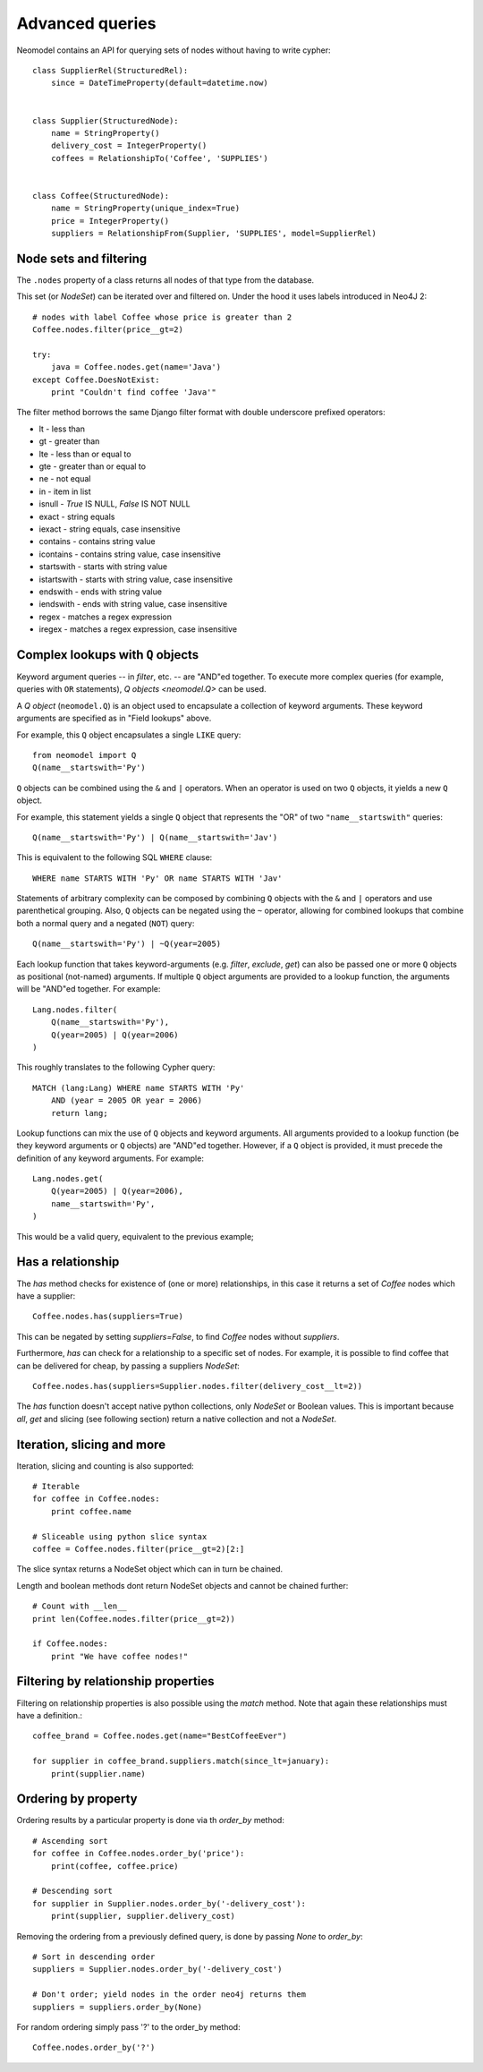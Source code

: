 ================
Advanced queries
================

Neomodel contains an API for querying sets of nodes without having to write cypher::

    class SupplierRel(StructuredRel):
        since = DateTimeProperty(default=datetime.now)


    class Supplier(StructuredNode):
        name = StringProperty()
        delivery_cost = IntegerProperty()
        coffees = RelationshipTo('Coffee', 'SUPPLIES')


    class Coffee(StructuredNode):
        name = StringProperty(unique_index=True)
        price = IntegerProperty()
        suppliers = RelationshipFrom(Supplier, 'SUPPLIES', model=SupplierRel)

Node sets and filtering
=======================

The ``.nodes`` property of a class returns all nodes of that type from the database.

This set (or `NodeSet`) can be iterated over and filtered on. Under the hood it uses labels introduced in Neo4J 2::

    # nodes with label Coffee whose price is greater than 2
    Coffee.nodes.filter(price__gt=2)

    try:
        java = Coffee.nodes.get(name='Java')
    except Coffee.DoesNotExist:
        print "Couldn't find coffee 'Java'"

The filter method borrows the same Django filter format with double underscore prefixed operators:

- lt - less than
- gt - greater than
- lte - less than or equal to
- gte - greater than or equal to
- ne - not equal
- in - item in list
- isnull - `True` IS NULL, `False` IS NOT NULL
- exact - string equals
- iexact - string equals, case insensitive
- contains - contains string value
- icontains - contains string value, case insensitive
- startswith - starts with string value
- istartswith - starts with string value, case insensitive
- endswith - ends with string value
- iendswith - ends with string value, case insensitive
- regex - matches a regex expression
- iregex - matches a regex expression, case insensitive

Complex lookups with ``Q`` objects
==================================

Keyword argument queries -- in `filter`,
etc. -- are "AND"ed together. To execute more complex queries (for
example, queries with ``OR`` statements), `Q objects <neomodel.Q>` can 
be used.

A `Q object` (``neomodel.Q``) is an object
used to encapsulate a collection of keyword arguments. These keyword arguments
are specified as in "Field lookups" above.

For example, this ``Q`` object encapsulates a single ``LIKE`` query::

    from neomodel import Q
    Q(name__startswith='Py')

``Q`` objects can be combined using the ``&`` and ``|`` operators. When an
operator is used on two ``Q`` objects, it yields a new ``Q`` object.

For example, this statement yields a single ``Q`` object that represents the
"OR" of two ``"name__startswith"`` queries::

    Q(name__startswith='Py') | Q(name__startswith='Jav')

This is equivalent to the following SQL ``WHERE`` clause::

    WHERE name STARTS WITH 'Py' OR name STARTS WITH 'Jav'

Statements of arbitrary complexity can be composed by combining ``Q`` objects
with the ``&`` and ``|`` operators and use parenthetical grouping. Also, ``Q``
objects can be negated using the ``~`` operator, allowing for combined lookups
that combine both a normal query and a negated (``NOT``) query::

    Q(name__startswith='Py') | ~Q(year=2005)

Each lookup function that takes keyword-arguments
(e.g. `filter`, `exclude`, `get`) can also be passed one or more
``Q`` objects as positional (not-named) arguments. If multiple
``Q`` object arguments are provided to a lookup function, the arguments will be "AND"ed
together. For example::

    Lang.nodes.filter(
        Q(name__startswith='Py'),
        Q(year=2005) | Q(year=2006)
    )

This roughly translates to the following Cypher query::

    MATCH (lang:Lang) WHERE name STARTS WITH 'Py'
        AND (year = 2005 OR year = 2006)
        return lang;

Lookup functions can mix the use of ``Q`` objects and keyword arguments. All
arguments provided to a lookup function (be they keyword arguments or ``Q``
objects) are "AND"ed together. However, if a ``Q`` object is provided, it must
precede the definition of any keyword arguments. For example::

    Lang.nodes.get(
        Q(year=2005) | Q(year=2006),
        name__startswith='Py',
    )

This would be a valid query, equivalent to the previous example;

Has a relationship
==================

The `has` method checks for existence of (one or more) relationships, in this case it returns a set of `Coffee` nodes which have a supplier::

    Coffee.nodes.has(suppliers=True)

This can be negated by setting `suppliers=False`, to find `Coffee` nodes without `suppliers`.

Furthermore, `has` can check for a relationship to a specific set of nodes. For example, it is possible to find coffee
that can be delivered for cheap, by passing a suppliers `NodeSet`::

    Coffee.nodes.has(suppliers=Supplier.nodes.filter(delivery_cost__lt=2))

The `has` function doesn't accept native python collections, only `NodeSet` or Boolean values. This is important
because `all`, `get` and slicing (see following section) return a native collection and not a `NodeSet`.

Iteration, slicing and more
===========================

Iteration, slicing and counting is also supported::

    # Iterable
    for coffee in Coffee.nodes:
        print coffee.name

    # Sliceable using python slice syntax
    coffee = Coffee.nodes.filter(price__gt=2)[2:]

The slice syntax returns a NodeSet object which can in turn be chained.

Length and boolean methods dont return NodeSet objects and cannot be chained further::

    # Count with __len__
    print len(Coffee.nodes.filter(price__gt=2))

    if Coffee.nodes:
        print "We have coffee nodes!"

Filtering by relationship properties
====================================

Filtering on relationship properties is also possible using the `match` method. Note that again these relationships must have a definition.::

    coffee_brand = Coffee.nodes.get(name="BestCoffeeEver")

    for supplier in coffee_brand.suppliers.match(since_lt=january):
        print(supplier.name)

Ordering by property
====================

Ordering results by a particular property is done via th `order_by` method::

    # Ascending sort
    for coffee in Coffee.nodes.order_by('price'):
        print(coffee, coffee.price)

    # Descending sort
    for supplier in Supplier.nodes.order_by('-delivery_cost'):
        print(supplier, supplier.delivery_cost)


Removing the ordering from a previously defined query, is done by passing `None` to `order_by`::

    # Sort in descending order
    suppliers = Supplier.nodes.order_by('-delivery_cost')

    # Don't order; yield nodes in the order neo4j returns them
    suppliers = suppliers.order_by(None)

For random ordering simply pass '?' to the order_by method::

    Coffee.nodes.order_by('?')

